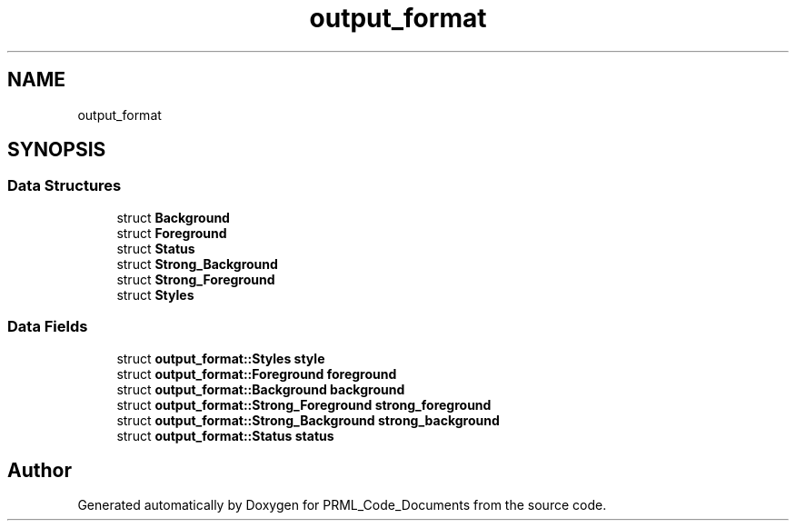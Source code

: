 .TH "output_format" 3Version 1.0.0" "PRML_Code_Documents" \" -*- nroff -*-
.ad l
.nh
.SH NAME
output_format
.SH SYNOPSIS
.br
.PP
.SS "Data Structures"

.in +1c
.ti -1c
.RI "struct \fBBackground\fP"
.br
.ti -1c
.RI "struct \fBForeground\fP"
.br
.ti -1c
.RI "struct \fBStatus\fP"
.br
.ti -1c
.RI "struct \fBStrong_Background\fP"
.br
.ti -1c
.RI "struct \fBStrong_Foreground\fP"
.br
.ti -1c
.RI "struct \fBStyles\fP"
.br
.in -1c
.SS "Data Fields"

.in +1c
.ti -1c
.RI "struct \fBoutput_format::Styles\fP \fBstyle\fP"
.br
.ti -1c
.RI "struct \fBoutput_format::Foreground\fP \fBforeground\fP"
.br
.ti -1c
.RI "struct \fBoutput_format::Background\fP \fBbackground\fP"
.br
.ti -1c
.RI "struct \fBoutput_format::Strong_Foreground\fP \fBstrong_foreground\fP"
.br
.ti -1c
.RI "struct \fBoutput_format::Strong_Background\fP \fBstrong_background\fP"
.br
.ti -1c
.RI "struct \fBoutput_format::Status\fP \fBstatus\fP"
.br
.in -1c

.SH "Author"
.PP 
Generated automatically by Doxygen for PRML_Code_Documents from the source code\&.
